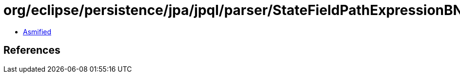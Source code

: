 = org/eclipse/persistence/jpa/jpql/parser/StateFieldPathExpressionBNF.class

 - link:StateFieldPathExpressionBNF-asmified.java[Asmified]

== References

